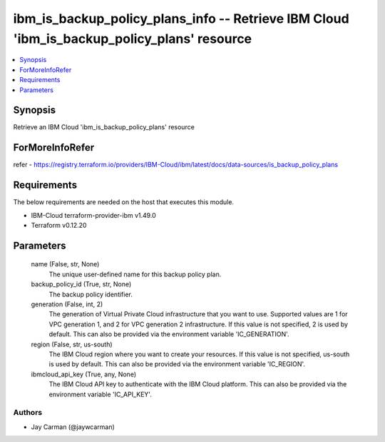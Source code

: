 
ibm_is_backup_policy_plans_info -- Retrieve IBM Cloud 'ibm_is_backup_policy_plans' resource
===========================================================================================

.. contents::
   :local:
   :depth: 1


Synopsis
--------

Retrieve an IBM Cloud 'ibm_is_backup_policy_plans' resource


ForMoreInfoRefer
----------------
refer - https://registry.terraform.io/providers/IBM-Cloud/ibm/latest/docs/data-sources/is_backup_policy_plans

Requirements
------------
The below requirements are needed on the host that executes this module.

- IBM-Cloud terraform-provider-ibm v1.49.0
- Terraform v0.12.20



Parameters
----------

  name (False, str, None)
    The unique user-defined name for this backup policy plan.


  backup_policy_id (True, str, None)
    The backup policy identifier.


  generation (False, int, 2)
    The generation of Virtual Private Cloud infrastructure that you want to use. Supported values are 1 for VPC generation 1, and 2 for VPC generation 2 infrastructure. If this value is not specified, 2 is used by default. This can also be provided via the environment variable 'IC_GENERATION'.


  region (False, str, us-south)
    The IBM Cloud region where you want to create your resources. If this value is not specified, us-south is used by default. This can also be provided via the environment variable 'IC_REGION'.


  ibmcloud_api_key (True, any, None)
    The IBM Cloud API key to authenticate with the IBM Cloud platform. This can also be provided via the environment variable 'IC_API_KEY'.













Authors
~~~~~~~

- Jay Carman (@jaywcarman)

